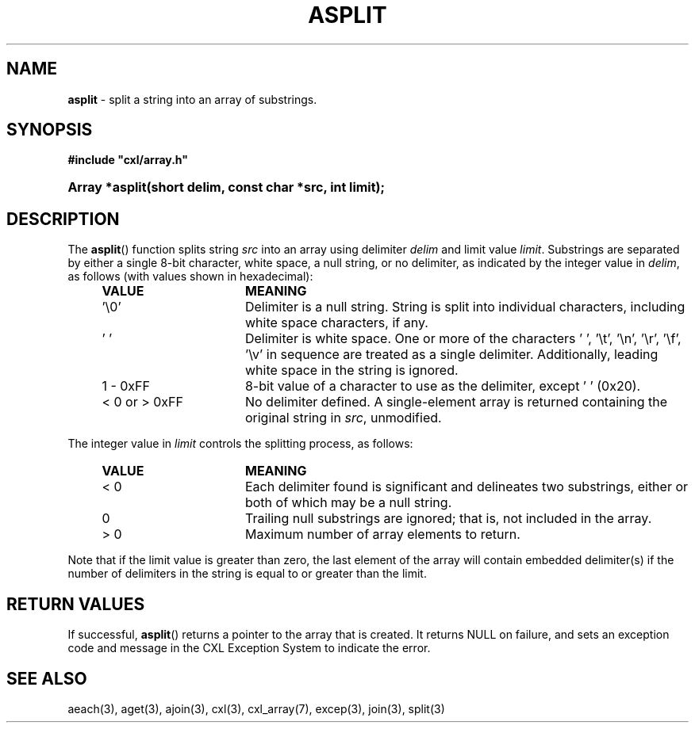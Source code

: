.\" (c) Copyright 2022 Richard W. Marinelli
.\"
.\" This work is licensed under the GNU General Public License (GPLv3).  To view a copy of this license, see the
.\" "License.txt" file included with this distribution or visit http://www.gnu.org/licenses/gpl-3.0.en.html.
.\"
.ad l
.TH ASPLIT 3 2022-06-04 "Ver. 1.1.0" "CXL Library Documentation"
.nh \" Turn off hyphenation.
.SH NAME
\fBasplit\fR - split a string into an array of substrings.
.SH SYNOPSIS
\fB#include "cxl/array.h"\fR
.HP 2
\fBArray *asplit(short delim, const char *src, int limit);\fR
.SH DESCRIPTION
The \fBasplit\fR() function splits string \fIsrc\fR into an array using delimiter \fIdelim\fR and limit value
\fIlimit\fR.  Substrings are separated by either a single 8-bit character, white space, a null string, or no
delimiter, as indicated by the integer value in \fIdelim\fR, as follows (with values shown in hexadecimal):
.PP
.RS 4
.PD 0
.IP \fBVALUE\fR 16
\fBMEANING\fR
.IP '\e0' 16
Delimiter is a null string.  String is split into individual characters, including white space characters, if any.
.IP '\~' 16
Delimiter is white space.  One or more of the characters ' ', '\et', '\en', '\er', '\ef', '\ev' in sequence are treated
as a single delimiter.  Additionally, leading white space in the string is ignored.
.IP 1\~-\~0xFF 16
8-bit value of a character to use as the delimiter, except ' ' (0x20).
.IP <\~0\~or\~>\~0xFF 16
No delimiter defined.  A single-element array is returned containing the original string in \fIsrc\fR, unmodified.
.PD
.RE
.PP
The integer value in \fIlimit\fR controls the splitting process, as follows:
.sp
.RS 4
.PD 0
.IP \fBVALUE\fR 16
\fBMEANING\fR
.IP <\~0 16
Each delimiter found is significant and delineates two substrings, either or both of which may be a null string.
.IP 0 16
Trailing null substrings are ignored; that is, not included in the array.
.IP >\~0 16
Maximum number of array elements to return.
.PD
.RE
.PP
Note that if the limit value is greater than zero, the last element of the array will contain embedded
delimiter(s) if the number of delimiters in the string is equal to or greater than the limit.
.SH RETURN VALUES
If successful, \fBasplit\fR() returns a pointer to the array that is created.  It returns NULL on failure, and sets an
exception code and message in the CXL Exception System to indicate the error.
.SH SEE ALSO
aeach(3), aget(3), ajoin(3), cxl(3), cxl_array(7), excep(3), join(3), split(3)

